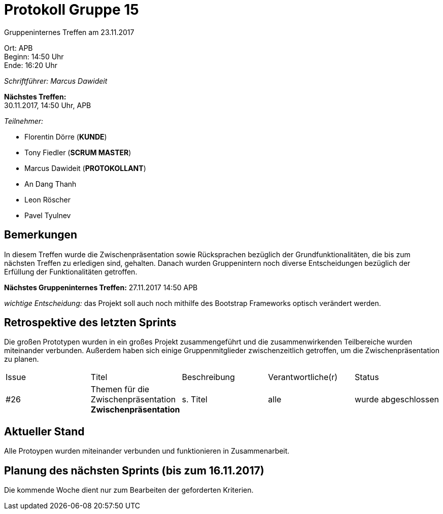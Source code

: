 = Protokoll Gruppe 15

Gruppeninternes Treffen am 23.11.2017

Ort:      APB +
Beginn:   14:50 Uhr +
Ende:     16:20 Uhr

__Schriftführer: Marcus Dawideit__

*Nächstes Treffen:* +
30.11.2017, 14:50 Uhr, APB

__Teilnehmer:__
//Tabellarisch oder Aufzählung, Kennzeichnung von Teilnehmern mit besonderer Rolle (z.B. Kunde)

- Florentin Dörre (*KUNDE*)
- Tony Fiedler (*SCRUM MASTER*)
- Marcus Dawideit (*PROTOKOLLANT*)
- An Dang Thanh
- Leon Röscher
- Pavel Tyulnev

== Bemerkungen

In diesem Treffen wurde die Zwischenpräsentation sowie Rücksprachen bezüglich der Grundfunktionalitäten, die bis zum nächsten Treffen zu erledigen sind, gehalten.
Danach wurden Gruppenintern noch diverse Entscheidungen bezüglich der Erfüllung der Funktionalitäten getroffen.

*Nächstes Gruppeninternes Treffen:* 27.11.2017 14:50 APB

__wichtige Entscheidung:__ das Projekt soll auch noch mithilfe des Bootstrap Frameworks optisch verändert werden.

== Retrospektive des letzten Sprints

Die großen Prototypen wurden in ein großes Projekt zusammengeführt und die zusammenwirkenden Teilbereiche wurden miteinander verbunden.
Außerdem haben sich einige Gruppenmitglieder zwischenzeitlich getroffen, um die Zwischenpräsentation zu planen.

[option="headers"]
|===
|Issue |Titel |Beschreibung |Verantwortliche(r) |Status
|#26|Themen für die Zwischenpräsentation *Zwischenpräsentation*|s. Titel|alle|wurde abgeschlossen
|===

== Aktueller Stand

Alle Protoypen wurden miteinander verbunden und funktionieren in Zusammenarbeit.

== Planung des nächsten Sprints (bis zum 16.11.2017)

Die kommende Woche dient nur zum Bearbeiten der geforderten Kriterien.
